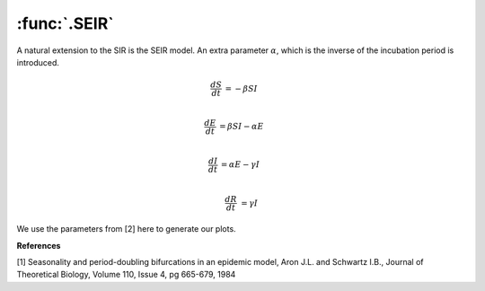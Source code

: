 :func:`.SEIR`
=============

A natural extension to the SIR is the SEIR model. An extra parameter :math:`\alpha`, which is the inverse of the incubation period is introduced.

.. math::
    
    \frac{dS}{dt} &= -\beta SI \\
    
    \frac{dE}{dt} &= \beta SI - \alpha E \\
    
    \frac{dI}{dt} &= \alpha E - \gamma I \\
    
    \frac{dR}{dt} &= \gamma I 
    
We use the parameters from [2] here to generate our plots.    
    
.. ipython::

    In [1]: from pygom import common_models

    In [1]: import numpy

    In [1]: ode = common_models.SEIR({'beta':1800,'gamma':100,'alpha':35.84})
    
    In [1]: t = numpy.linspace(0,50,1001)
    
    In [1]: x0 = [0.0658,0.0007,0.0002,0.0]
    
    In [1]: solution = ode.setInitialValue(x0,t[0]).integrate(t[1::])
    
    @savefig common_models_seir.png
    In [1]: ode.plot()

**References**

[1] Seasonality and period-doubling bifurcations in an epidemic model, Aron J.L. and Schwartz I.B., Journal of Theoretical Biology, Volume 110, Issue 4, pg 665-679, 1984
